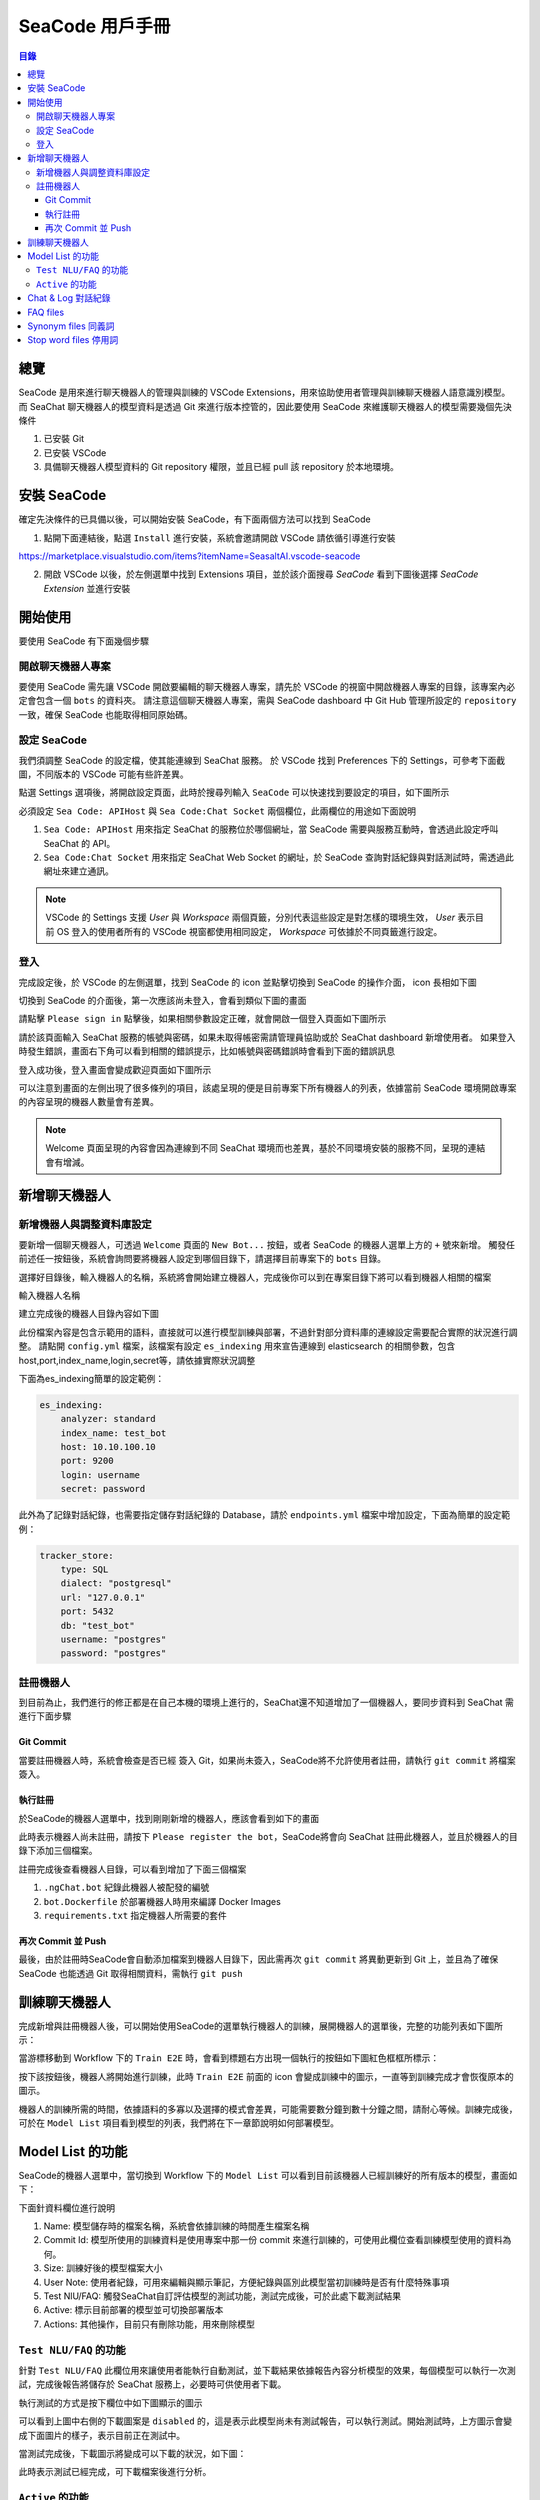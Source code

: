 .. _zh_tw_sea_code:

=============================
SeaCode 用戶手冊
=============================

.. contents:: 目錄
    :local:
    :depth: 3

總覽
=============================

SeaCode 是用來進行聊天機器人的管理與訓練的 VSCode Extensions，用來協助使用者管理與訓練聊天機器人語意識別模型。
而 SeaChat 聊天機器人的模型資料是透過 Git 來進行版本控管的，因此要使用 SeaCode 來維護聊天機器人的模型需要幾個先決條件

1. 已安裝 Git
2. 已安裝 VSCode
3. 具備聊天機器人模型資料的 Git repository 權限，並且已經 pull 該 repository 於本地環境。

安裝 SeaCode
=============================
確定先決條件的已具備以後，可以開始安裝 SeaCode，有下面兩個方法可以找到 SeaCode

1. 點開下面連結後，點選 ``Install`` 進行安裝，系統會邀請開啟 VSCode 請依循引導進行安裝

https://marketplace.visualstudio.com/items?itemName=SeasaltAI.vscode-seacode

2. 開啟 VSCode 以後，於左側選單中找到 Extensions 項目，並於該介面搜尋 `SeaCode` 看到下圖後選擇 `SeaCode Extension` 並進行安裝

.. image:: images/vscode_search_seacode.png
  :width: 400
  :alt: search seacode in vscode


開始使用
==============================

要使用 SeaCode 有下面幾個步驟

開啟聊天機器人專案
----------------------------
要使用 SeaCode 需先讓 VSCode 開啟要編輯的聊天機器人專案，請先於 VSCode 的視窗中開啟機器人專案的目錄，該專案內必定會包含一個 ``bots`` 的資料夾。
請注意這個聊天機器人專案，需與 SeaCode dashboard 中 Git Hub 管理所設定的 ``repository`` 一致，確保 SeaCode 也能取得相同原始碼。

設定 SeaCode
---------------------------- 

我們須調整 SeaCode 的設定檔，使其能連線到 SeaChat 服務。
於 VSCode 找到 Preferences 下的 Settings，可參考下面截圖，不同版本的 VSCode 可能有些許差異。

.. image:: images/vscode_settings_menu.png
  :width: 400
  :alt: vscode sttings menu

點選 Settings 選項後，將開啟設定頁面，此時於搜尋列輸入 ``SeaCode`` 可以快速找到要設定的項目，如下圖所示

.. image:: images/seacode_settings.png
  :width: 600
  :alt: vscode seacode settings

必須設定 ``Sea Code: APIHost`` 與 ``Sea Code:Chat Socket`` 兩個欄位，此兩欄位的用途如下面說明

1. ``Sea Code: APIHost`` 用來指定 SeaChat 的服務位於哪個網址，當 SeaCode 需要與服務互動時，會透過此設定呼叫 SeaChat 的 API。
2. ``Sea Code:Chat Socket`` 用來指定 SeaChat Web Socket 的網址，於 SeaCode 查詢對話紀錄與對話測試時，需透過此網址來建立通訊。

.. NOTE:: VSCode 的 Settings 支援 `User` 與 `Workspace` 兩個頁籤，分別代表這些設定是對怎樣的環境生效， `User` 表示目前 OS 登入的使用者所有的 VSCode 視窗都使用相同設定， `Workspace` 可依據於不同頁籤進行設定。

登入
---------------------------- 

完成設定後，於 VSCode 的左側選單，找到 SeaCode 的 icon 並點擊切換到 SeaCode 的操作介面， icon 長相如下圖

.. image:: images/seacode_icon.png
  :width: 40
  :alt: seacode icon

切換到 SeaCode 的介面後，第一次應該尚未登入，會看到類似下圖的畫面

.. image:: images/seacode_menu_default.png
  :width: 400
  :alt: seacode menu default

請點擊 ``Please sign in`` 點擊後，如果相關參數設定正確，就會開啟一個登入頁面如下圖所示

.. image:: images/seacode_login.png
  :width: 800
  :alt: seacode login page

請於該頁面輸入 SeaChat 服務的帳號與密碼，如果未取得帳密需請管理員協助或於 SeaChat dashboard 新增使用者。
如果登入時發生錯誤，畫面右下角可以看到相關的錯誤提示，比如帳號與密碼錯誤時會看到下面的錯誤訊息

.. image:: images/seacode_login_fail.png
  :width: 400
  :alt: seacode login page - login fail

登入成功後，登入畫面會變成歡迎頁面如下圖所示

.. image:: images/seacode_welcome.png
  :width: 800
  :alt: seacode welcome page

可以注意到畫面的左側出現了很多條列的項目，該處呈現的便是目前專案下所有機器人的列表，依據當前 SeaCode 環境開啟專案的內容呈現的機器人數量會有差異。

.. NOTE:: Welcome 頁面呈現的內容會因為連線到不同 SeaChat 環境而也差異，基於不同環境安裝的服務不同，呈現的連結會有增減。

新增聊天機器人
==============================

新增機器人與調整資料庫設定
-----------------------------

要新增一個聊天機器人，可透過 ``Welcome`` 頁面的 ``New Bot...`` 按鈕，或者 SeaCode 的機器人選單上方的 ``+`` 號來新增。
觸發任前述任一按鈕後，系統會詢問要將機器人設定到哪個目錄下，請選擇目前專案下的 ``bots`` 目錄。

選擇好目錄後，輸入機器人的名稱，系統將會開始建立機器人，完成後你可以到在專案目錄下將可以看到機器人相關的檔案

輸入機器人名稱

.. image:: images/seacode_new_bot_name.png
  :width: 400
  :alt: seacode enter new bot name.

建立完成後的機器人目錄內容如下圖

.. image:: images/seacode_bot_doc.png
  :width: 400
  :alt: seacode bot document

此份檔案內容是包含示範用的語料，直接就可以進行模型訓練與部署，不過針對部分資料庫的連線設定需要配合實際的狀況進行調整。
請點開 ``config.yml`` 檔案，該檔案有設定 ``es_indexing`` 用來宣告連線到 elasticsearch 的相關參數，包含 host,port,index_name,login,secret等，請依據實際狀況調整

下面為es_indexing簡單的設定範例：

.. code-block:: yaml

    es_indexing:
        analyzer: standard
        index_name: test_bot
        host: 10.10.100.10
        port: 9200
        login: username
        secret: password

此外為了記錄對話紀錄，也需要指定儲存對話紀錄的 Database，請於 ``endpoints.yml`` 檔案中增加設定，下面為簡單的設定範例：

.. code-block:: yaml

    tracker_store:
        type: SQL
        dialect: "postgresql"
        url: "127.0.0.1"
        port: 5432
        db: "test_bot"
        username: "postgres"
        password: "postgres"

註冊機器人
--------------------

到目前為止，我們進行的修正都是在自己本機的環境上進行的，SeaChat還不知道增加了一個機器人，要同步資料到 SeaChat 需進行下面步驟

Git Commit
~~~~~~~~~~~~~~~~~~~~~~~~~~
當要註冊機器人時，系統會檢查是否已經 簽入 Git，如果尚未簽入，SeaCode將不允許使用者註冊，請執行 ``git commit`` 將檔案簽入。

執行註冊
~~~~~~~~~~~~~~~~~~~~~~~~~

於SeaCode的機器人選單中，找到剛剛新增的機器人，應該會看到如下的畫面

.. image:: images/seacode_waiting_register.png
  :width: 400
  :alt: seacode waiting invalid

此時表示機器人尚未註冊，請按下 ``Please register the bot``，SeaCode將會向 SeaChat 註冊此機器人，並且於機器人的目錄下添加三個檔案。

註冊完成後查看機器人目錄，可以看到增加了下面三個檔案

1. ``.ngChat.bot`` 紀錄此機器人被配發的編號
2. ``bot.Dockerfile`` 於部署機器人時用來編譯 Docker Images
3. ``requirements.txt`` 指定機器人所需要的套件

再次 Commit 並 Push 
~~~~~~~~~~~~~~~~~~~~~~~~~

最後，由於註冊時SeaCode會自動添加檔案到機器人目錄下，因此需再次 ``git commit`` 將異動更新到 Git 上，並且為了確保 SeaCode 也能透過 Git 取得相關資料，需執行 ``git push``


訓練聊天機器人
==============================

完成新增與註冊機器人後，可以開始使用SeaCode的選單執行機器人的訓練，展開機器人的選單後，完整的功能列表如下圖所示：

.. image:: images/seacode_bot_menu.png
  :width: 400
  :alt: seacode bot menu

當游標移動到 Workflow 下的 ``Train E2E`` 時，會看到標題右方出現一個執行的按鈕如下圖紅色框框所標示：

.. image:: images/seacode_train_button.png
  :width: 400
  :alt: seacode train button

按下該按鈕後，機器人將開始進行訓練，此時 ``Train E2E`` 前面的 icon 會變成訓練中的圖示，一直等到訓練完成才會恢復原本的圖示。

.. image:: images/seacode_bot_training.png
  :width: 200
  :alt: seacode bot training button

機器人的訓練所需的時間，依據語料的多寡以及選擇的模式會差異，可能需要數分鐘到數十分鐘之間，請耐心等候。訓練完成後，可於在 ``Model List`` 項目看到模型的列表，我們將在下一章節說明如何部署模型。


Model List 的功能
==============================

SeaCode的機器人選單中，當切換到 Workflow 下的 ``Model List`` 可以看到目前該機器人已經訓練好的所有版本的模型，畫面如下：

.. image:: images/seacode_model_list.png
  :width: 800
  :alt: seacode model list

下面針資料欄位進行說明

1. Name: 模型儲存時的檔案名稱，系統會依據訓練的時間產生檔案名稱
2. Commit Id: 模型所使用的訓練資料是使用專案中那一份 commit 來進行訓練的，可使用此欄位查看訓練模型使用的資料為何。
3. Size: 訓練好後的模型檔案大小
4. User Note: 使用者紀錄，可用來編輯與顯示筆記，方便紀錄與區別此模型當初訓練時是否有什麼特殊事項
5. Test NlU/FAQ: 觸發SeaChat自訂評估模型的測試功能，測試完成後，可於此處下載測試結果
6. Active: 標示目前部署的模型並可切換部署版本
7. Actions: 其他操作，目前只有刪除功能，用來刪除模型

``Test NLU/FAQ`` 的功能
-------------------------------------

針對 ``Test NLU/FAQ`` 此欄位用來讓使用者能執行自動測試，並下載結果依據報告內容分析模型的效果，每個模型可以執行一次測試，完成後報告將儲存於 SeaChat 服務上，必要時可供使用者下載。

執行測試的方式是按下欄位中如下圖顯示的圖示

.. image:: images/seacode_test_model_before.png
  :width: 80
  :alt: seacode test model before

可以看到上圖中右側的下載圖案是 ``disabled`` 的，這是表示此模型尚未有測試報告，可以執行測試。開始測試時，上方圖示會變成下面圖片的樣子，表示目前正在測試中。

.. image:: images/seacode_model_testing.png
  :width: 60
  :alt: seacode model testing

當測試完成後，下載圖示將變成可以下載的狀況，如下圖：

.. image:: images/seacode_test_model_after.png
  :width: 80
  :alt: seacode test model after

此時表示測試已經完成，可下載檔案後進行分析。

``Active`` 的功能
-------------------------------------
此欄位可用來判斷目前部署的模型是哪一個版本，並可切換模型版本以及停用機器人。

當圖示顯示如下圖時，表示此版本為部署的版本

.. image:: images/seacode_model_is_active.png
  :width: 80
  :alt: seacode model is active

下圖則表示此版本未部署，可透過點擊按鈕來部署此版本

.. image:: images/seacode_model_not_active.png
  :width: 80
  :alt: seacode model is not active

檔點擊某個未部署版本的圖示，系統將會開始切換部署版本，此時圖示將會變成閃動的綠色圖示如下圖所示

.. image:: images/seacode_model_activating.png
  :width: 80
  :alt: seacode model is activating

當閃爍結束，部署的版本將切換成指定的版本。

使用者也可將已部署的版本關閉，只要點擊已部署的icon即可，由於關閉已部署的模型表示將沒有其他模型提供服務，使用此功能需注意避免關閉了還需要使用的機器人。


Chat & Log 對話紀錄
=============================

於 ``Conversations`` 項目下，可以看到 ``Chat & Log`` 項目，切換到該項目後可以看到如下面圖片顯示的對話紀錄列表

.. image:: images/seacode_chat_log_list.png
  :width: 800
  :alt: seacode chat log list

該列表會由新到舊列出機器人收到的對話，可透過向下捲動來查看更多對話

點擊任一則對話時，畫面將開啟分割視窗，呈現選擇的對話紀錄，如下圖所示

.. image:: images/seacode_chat_log_1.png
  :width: 800
  :alt: seacode chat log detail

要看到每一句話詳細的資料，可以點選句對話，此時畫面會帶出機器人紀錄的當時對話資訊與 ``json`` 文件內容

.. image:: images/seacode_chat_log_detail_json.png
  :width: 800
  :alt: seacode chat log detail json

透過上面的資訊可用來判斷當下機器人為何會回覆該資訊，使用者可依據這些資訊進行機器人的優化。


FAQ files
=============================

SeaChat 提供 FAQ 功能，讓機器人透過簡單的訓練就能夠回答常見的問題，而相關語料可透過此功能檢視與修改。

於 ``Configuration`` 項目下，可以看到 ``FAQ files`` 項目，於選單展開 ``FAQ files`` 目錄下時，可以看到目前已經新增的 FAQ 語料檔，如下圖所示。

.. image:: images/seacode_faq_file_list.png
  :width: 400
  :alt: seacode faq file list


於上圖中 ``FAQ files`` 選項右側會出現一個上傳檔案的 icon，可以點擊該 icon 就可執行上傳 FAQ 檔案的功能。

而點選任何一個列表中的檔案，可檢視該檔案的內容於右側畫面中

.. image:: images/seacode_faq_file_detail.png
  :width: 800
  :alt: seacode faq file detail

只需要在該畫面中編輯並儲存檔案，就可以更改 FAQ 的語料內容。
此外，於 SeaCode 選單功能也能下載與刪除 FAQ 檔案，當點選了 FAQ 檔案後，可以看到檔案右側有刪除與下載的圖示

.. image:: images/seacode_faq_file_download_and_delete.png
  :width: 400
  :alt: seacode faq file download and delete

.. NOTE:: 不論是上傳檔案、刪除檔案或編輯檔案內容，要使變動生效就需要執行 git commit 與 git push，如此一來才能讓服務訓練模型時取得異動過後的資料。

最後說明一下 FAQ 檔案的規格， FAQ 檔案為一個 csv 檔，第一行必須是欄位標題，且不可任意變更，目前系統支援多個語系的標題，標題語系與訓練語料的語系無關
下面是不同語系支援的標題列表

``繁體中文``: ID,回答,類目,關鍵詞,開始日期,結束日期,問題,問題,更多問題
``簡體中文``: ID,答案,分类,关键词,开始日期,结束日期,问题,问题,更多问题
``英文``: ID,Answer,Category,Keywords,From date,To date,Question,Question,More Questions

個欄位的意義如下

1. ID: 語料的編號，數字欄位，請避免重複
2. 回答: 希望機器人回覆的答案
3. 分類: 問題分類，方便語料管理與維護
4. 關鍵詞: 用來標註FAQ項目的特徵，方便語料管理與維護
5. 開始日期: 此問句有效的時間，預設不限制
6. 結束日期: 此問句失效的時間，預設不限制
7. 問題: 用來訓練當使用者這樣問時希望回答此條FAQ的答案
8. 問題: 用來訓練當使用者這樣問時希望回答此條FAQ的答案
9. 更多問題: 用來訓練當使用者這樣問時希望回答此條FAQ的答案

7,8,9 三項功能是一樣的，都是用來填入訓練用的問法，依據需求可能有不止3句的狀況，此時使用 ``,``隔開填入更多問句即可，標題也一樣用 ``,`` 隔開表示有更多欄位即可

.. code-block::

    ID,回答,類目,關鍵詞,開始日期,結束日期,問題,問題,更多問題,,,
    1,"We are open Mon-Fri 7am-5pm",,,,,"when are you open?","What are your hours?","Are you open now?","open new","Is the store open?",

Synonym files 同義詞
=============================

於 ``Configuration`` 項目下，可以看到 ``Synonym files`` 項目，於選單展開 ``Synonym files`` 目錄下時，可以看到目前已經新增的同意詞檔案，如下圖所示。

.. image:: images/seacode_synonym_file_list.png
  :width: 400
  :alt: seacode Synonym file list


於上圖中 ``Synonym files`` 選項右側會出現一個上傳檔案的 icon，可以點擊該 icon 就可執行上傳 Synonym 檔案的功能。

而點選任何一個列表中的檔案，可檢視該檔案的內容於右側畫面中

.. image:: images/seacode_synonym_file_detail.png
  :width: 800
  :alt: seacode Synonym file detail

只需要在該畫面中編輯並儲存檔案，就可以更改同意詞表的內容。
此外，於 SeaCode 選單功能也能下載與刪除 Synonym 檔案，當點選了 Synonym 檔案後，可以看到檔案右側有刪除與下載的圖示

.. image:: images/seacode_synonym_file_download_and_delete.png
  :width: 400
  :alt: seacode Synonym file download and delete

.. NOTE:: 不論是上傳檔案、刪除檔案或編輯檔案內容，要使變動生效就需要執行 git commit 與 git push，如此一來才能讓服務訓練模型時取得異動過後的資料。

Synonym 檔案為一個csv檔，裡面的每筆紀錄表示一列同意詞，不同詞彙以 ``,`` 隔開，當指定同意詞後，訓練出來的模型就會將同一列的詞彙視為相同意義的資料，可以讓單一問句透過同意詞置換應對更多不同的問法。
簡單的範例如下

.. code-block::

  drums,drum,leg,legs
  Original Recipe,original
  Mountain Dew,mt.dew,mt. dew


Stop word files 停用詞
=============================

於 ``Configuration`` 項目下，可以看到 ``Stop word files`` 項目，於選單展開 ``Stop word files`` 目錄下時，可以看到目前已經新增的同意詞檔案，如下圖所示。

.. image:: images/seacode_stopword_file_list.png
  :width: 400
  :alt: seacode Stop word file list


於上圖中 ``Stop word files`` 選項右側會出現一個上傳檔案的 icon，可以點擊該 icon 就可執行上傳 Stop word 檔案的功能。

而點選任何一個列表中的檔案，可檢視該檔案的內容於右側畫面中

.. image:: images/seacode_stopword_file_detail.png
  :width: 800
  :alt: seacode Stop word file detail

只需要在該畫面中編輯並儲存檔案，就可以更改同意詞表的內容。
此外，於 SeaCode 選單功能也能下載與刪除 Stop word 檔案，當點選了 Stop word 檔案後，可以看到檔案右側有刪除與下載的圖示

.. image:: images/seacode_stopword_file_download_and_delete.png
  :width: 400
  :alt: seacode Stop word file download and delete

.. NOTE:: 不論是上傳檔案、刪除檔案或編輯檔案內容，要使變動生效就需要執行 git commit 與 git push，如此一來才能讓服務訓練模型時取得異動過後的資料。

Stop word 檔案為一個txt檔，裡面的每一行為一個字詞，模型載入停用詞以後，會忽略訓練語料以及使用者輸入文字中該列表中出現的字詞。
簡單的範例如下

.. code-block::
  
  i
  me
  my
  myself
  we
  our
  ours